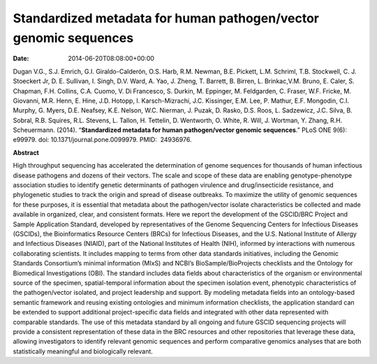 =================================================================
Standardized metadata for human pathogen/vector genomic sequences
=================================================================


:date:   2014-06-20T08:08:00+00:00

Dugan V.G., S.J. Emrich, G.I. Giraldo-Calderón, O.S. Harb, R.M. Newman,
B.E. Pickett, L.M. Schriml, T.B. Stockwell, C. J. Stoeckert Jr, D. E.
Sullivan, I. Singh, D.V. Ward, A. Yao, J. Zheng, T. Barrett, B. Birren,
L. Brinkac,V.M. Bruno, E. Caler, S. Chapman, F.H. Collins, C.A. Cuomo,
V. Di Francesco, S. Durkin, M. Eppinger, M. Feldgarden, C. Fraser, W.F.
Fricke, M. Giovanni, M.R. Henn, E. Hine, J.D. Hotopp, I.
Karsch-Mizrachi, J.C. Kissinger, E.M. Lee, P. Mathur, E.F. Mongodin,
C.I. Murphy, G. Myers, D.E. Neafsey, K.E. Nelson, W.C. Nierman, J.
Puzak, D. Rasko, D.S. Roos, L. Sadzewicz, J.C. Silva, B. Sobral, R.B.
Squires, R.L. Stevens, L. Tallon, H. Tettelin, D. Wentworth, O. White,
R. Will, J. Wortman, Y. Zhang, R.H. Scheuermann. (2014). “**Standardized
metadata for human pathogen/vector genomic sequences**.” PLoS ONE 9(6):
e99979. doi: 10.1371/journal.pone.0099979. PMID:  24936976.

**Abstract**

High throughput sequencing has accelerated the determination of genome
sequences for thousands of human infectious disease pathogens and dozens
of their vectors. The scale and scope of these data are enabling
genotype-phenotype association studies to identify genetic determinants
of pathogen virulence and drug/insecticide resistance, and phylogenetic
studies to track the origin and spread of disease outbreaks. To maximize
the utility of genomic sequences for these purposes, it is essential
that metadata about the pathogen/vector isolate characteristics be
collected and made available in organized, clear, and consistent
formats. Here we report the development of the GSCID/BRC Project and
Sample Application Standard, developed by representatives of the Genome
Sequencing Centers for Infectious Diseases (GSCIDs), the Bioinformatics
Resource Centers (BRCs) for Infectious Diseases, and the U.S. National
Institute of Allergy and Infectious Diseases (NIAID), part of the
National Institutes of Health (NIH), informed by interactions with
numerous collaborating scientists. It includes mapping to terms from
other data standards initiatives, including the Genomic Standards
Consortium’s minimal information (MIxS) and NCBI’s BioSample/BioProjects
checklists and the Ontology for Biomedical Investigations (OBI). The
standard includes data fields about characteristics of the organism or
environmental source of the specimen, spatial-temporal information about
the specimen isolation event, phenotypic characteristics of the
pathogen/vector isolated, and project leadership and support. By
modeling metadata fields into an ontology-based semantic framework and
reusing existing ontologies and minimum information checklists, the
application standard can be extended to support additional
project-specific data fields and integrated with other data represented
with comparable standards. The use of this metadata standard by all
ongoing and future GSCID sequencing projects will provide a consistent
representation of these data in the BRC resources and other repositories
that leverage these data, allowing investigators to identify relevant
genomic sequences and perform comparative genomics analyses that are
both statistically meaningful and biologically relevant.
